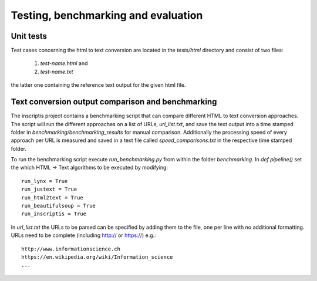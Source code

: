 ====================================
Testing, benchmarking and evaluation
====================================

Unit tests
==========
Test cases concerning the html to text conversion are located in the `tests/html` directory and consist of two files:

 1. `test-name.html` and
 2. `test-name.txt`

the latter one containing the reference text output for the given html file.


Text conversion output comparison and benchmarking
==================================================
The inscriptis project contains a benchmarking script that can compare different HTML to text conversion approaches.
The script will run the different approaches on a list of URLs, `url_list.txt`, and save the text output into a time stamped folder in `benchmarking/benchmarking_results` for manual comparison.
Additionally the processing speed of every approach per URL is measured and saved in a text file called `speed_comparisons.txt` in the respective time stamped folder.

To run the benchmarking script execute `run_benchmarking.py` from within the folder `benchmarking`.
In `def pipeline()` set the which HTML -> Text algorithms to be executed by modifying::

   run_lynx = True
   run_justext = True
   run_html2text = True
   run_beautifulsoup = True
   run_inscriptis = True

In `url_list.txt` the URLs to be parsed can be specified by adding them to the file, one per line with no additional formatting. URLs need to be complete (including http:// or https://)
e.g.::

   http://www.informationscience.ch
   https://en.wikipedia.org/wiki/Information_science
   ...

